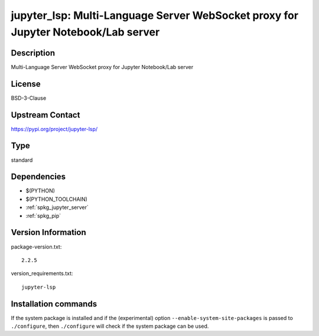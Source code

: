 .. _spkg_jupyter_lsp:

jupyter_lsp: Multi-Language Server WebSocket proxy for Jupyter Notebook/Lab server
==================================================================================

Description
-----------

Multi-Language Server WebSocket proxy for Jupyter Notebook/Lab server

License
-------

BSD-3-Clause

Upstream Contact
----------------

https://pypi.org/project/jupyter-lsp/



Type
----

standard


Dependencies
------------

- $(PYTHON)
- $(PYTHON_TOOLCHAIN)
- :ref:`spkg_jupyter_server`
- :ref:`spkg_pip`

Version Information
-------------------

package-version.txt::

    2.2.5

version_requirements.txt::

    jupyter-lsp

Installation commands
---------------------

.. tab:: PyPI:

   .. CODE-BLOCK:: bash

       $ pip install jupyter-lsp

.. tab:: Sage distribution:

   .. CODE-BLOCK:: bash

       $ sage -i jupyter_lsp


If the system package is installed and if the (experimental) option
``--enable-system-site-packages`` is passed to ``./configure``, then 
``./configure`` will check if the system package can be used.
